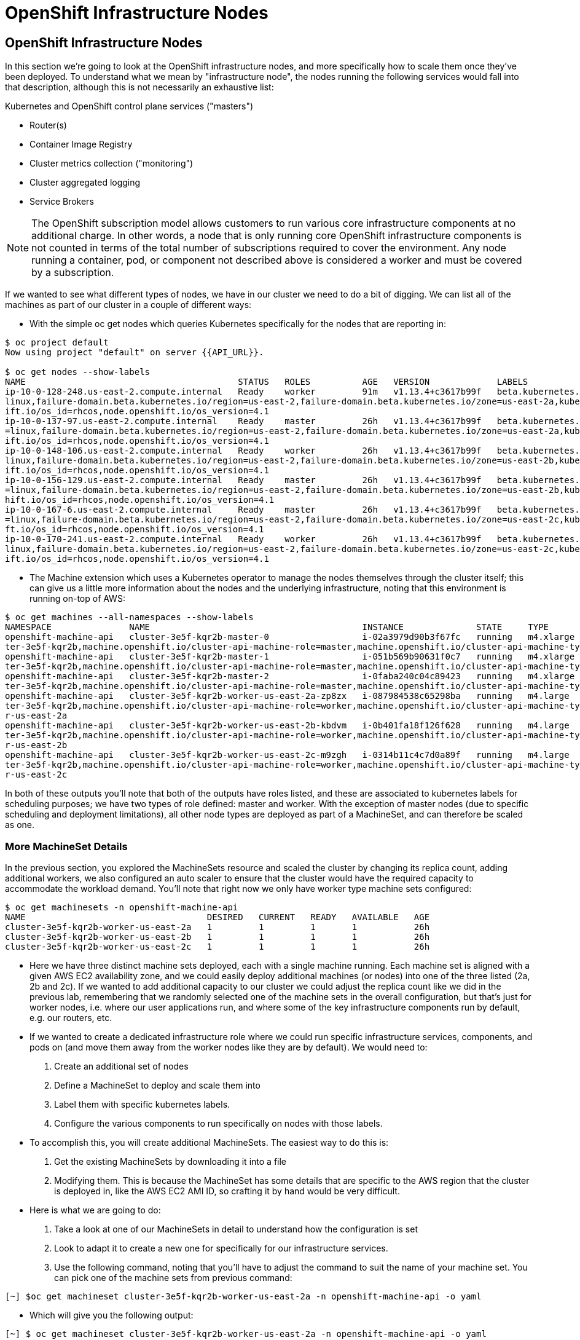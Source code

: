 [[openshift-infrastructure-nodes]]
= OpenShift Infrastructure Nodes

== OpenShift Infrastructure Nodes

In this section we're going to look at the OpenShift infrastructure nodes, and more specifically how to scale them once they've been deployed. To understand what we mean by "infrastructure node", the nodes running the following services would fall into that description, although this is not necessarily an exhaustive list:

Kubernetes and OpenShift control plane services ("masters")

- Router(s)
- Container Image Registry
- Cluster metrics collection ("monitoring")
- Cluster aggregated logging
- Service Brokers

NOTE: The OpenShift subscription model allows customers to run various core infrastructure components at no additional charge. In other words, a node that is only running core OpenShift infrastructure components is not counted in terms of the total number of subscriptions required to cover the environment. Any node running a container, pod, or component not described above is considered a worker and must be covered by a subscription.

If we wanted to see what different types of nodes, we have in our cluster we need to do a bit of digging.
We can list all of the machines as part of our cluster in a couple of different ways:

- With the simple oc get nodes which queries Kubernetes specifically for the nodes that are reporting in:

```
$ oc project default
Now using project "default" on server {{API_URL}}.

$ oc get nodes --show-labels
NAME                                         STATUS   ROLES          AGE   VERSION             LABELS
ip-10-0-128-248.us-east-2.compute.internal   Ready    worker         91m   v1.13.4+c3617b99f   beta.kubernetes.io/arch=amd64,beta.kubernetes.io/instance-type=m4.large,beta.kubernetes.io/os=
linux,failure-domain.beta.kubernetes.io/region=us-east-2,failure-domain.beta.kubernetes.io/zone=us-east-2a,kubernetes.io/hostname=ip-10-0-128-248,node-role.kubernetes.io/worker=,node.opensh
ift.io/os_id=rhcos,node.openshift.io/os_version=4.1
ip-10-0-137-97.us-east-2.compute.internal    Ready    master         26h   v1.13.4+c3617b99f   beta.kubernetes.io/arch=amd64,beta.kubernetes.io/instance-type=m4.xlarge,beta.kubernetes.io/os
=linux,failure-domain.beta.kubernetes.io/region=us-east-2,failure-domain.beta.kubernetes.io/zone=us-east-2a,kubernetes.io/hostname=ip-10-0-137-97,node-role.kubernetes.io/master=,node.opensh
ift.io/os_id=rhcos,node.openshift.io/os_version=4.1
ip-10-0-148-106.us-east-2.compute.internal   Ready    worker         26h   v1.13.4+c3617b99f   beta.kubernetes.io/arch=amd64,beta.kubernetes.io/instance-type=m4.large,beta.kubernetes.io/os=
linux,failure-domain.beta.kubernetes.io/region=us-east-2,failure-domain.beta.kubernetes.io/zone=us-east-2b,kubernetes.io/hostname=ip-10-0-148-106,node-role.kubernetes.io/worker=,node.opensh
ift.io/os_id=rhcos,node.openshift.io/os_version=4.1
ip-10-0-156-129.us-east-2.compute.internal   Ready    master         26h   v1.13.4+c3617b99f   beta.kubernetes.io/arch=amd64,beta.kubernetes.io/instance-type=m4.xlarge,beta.kubernetes.io/os
=linux,failure-domain.beta.kubernetes.io/region=us-east-2,failure-domain.beta.kubernetes.io/zone=us-east-2b,kubernetes.io/hostname=ip-10-0-156-129,node-role.kubernetes.io/master=,node.opens
hift.io/os_id=rhcos,node.openshift.io/os_version=4.1
ip-10-0-167-6.us-east-2.compute.internal     Ready    master         26h   v1.13.4+c3617b99f   beta.kubernetes.io/arch=amd64,beta.kubernetes.io/instance-type=m4.xlarge,beta.kubernetes.io/os
=linux,failure-domain.beta.kubernetes.io/region=us-east-2,failure-domain.beta.kubernetes.io/zone=us-east-2c,kubernetes.io/hostname=ip-10-0-167-6,node-role.kubernetes.io/master=,node.openshi
ft.io/os_id=rhcos,node.openshift.io/os_version=4.1
ip-10-0-170-241.us-east-2.compute.internal   Ready    worker         26h   v1.13.4+c3617b99f   beta.kubernetes.io/arch=amd64,beta.kubernetes.io/instance-type=m4.large,beta.kubernetes.io/os=
linux,failure-domain.beta.kubernetes.io/region=us-east-2,failure-domain.beta.kubernetes.io/zone=us-east-2c,kubernetes.io/hostname=ip-10-0-170-241,node-role.kubernetes.io/worker=,node.opensh
ift.io/os_id=rhcos,node.openshift.io/os_version=4.1
```

- The Machine extension which uses a Kubernetes operator to manage the nodes themselves through the cluster itself;
this can give us a little more information about the nodes and the underlying infrastructure, noting that this environment is running on-top of AWS:

```
$ oc get machines --all-namespaces --show-labels
NAMESPACE               NAME                                         INSTANCE              STATE     TYPE        REGION      ZONE         AGE   LABELS
openshift-machine-api   cluster-3e5f-kqr2b-master-0                  i-02a3979d90b3f67fc   running   m4.xlarge   us-east-2   us-east-2a   26h   machine.openshift.io/cluster-api-cluster=clus
ter-3e5f-kqr2b,machine.openshift.io/cluster-api-machine-role=master,machine.openshift.io/cluster-api-machine-type=master
openshift-machine-api   cluster-3e5f-kqr2b-master-1                  i-051b569b90631f0c7   running   m4.xlarge   us-east-2   us-east-2b   26h   machine.openshift.io/cluster-api-cluster=clus
ter-3e5f-kqr2b,machine.openshift.io/cluster-api-machine-role=master,machine.openshift.io/cluster-api-machine-type=master
openshift-machine-api   cluster-3e5f-kqr2b-master-2                  i-0faba240c04c89423   running   m4.xlarge   us-east-2   us-east-2c   26h   machine.openshift.io/cluster-api-cluster=clus
ter-3e5f-kqr2b,machine.openshift.io/cluster-api-machine-role=master,machine.openshift.io/cluster-api-machine-type=master
openshift-machine-api   cluster-3e5f-kqr2b-worker-us-east-2a-zp8zx   i-087984538c65298ba   running   m4.large    us-east-2   us-east-2a   96m   machine.openshift.io/cluster-api-cluster=clus
ter-3e5f-kqr2b,machine.openshift.io/cluster-api-machine-role=worker,machine.openshift.io/cluster-api-machine-type=worker,machine.openshift.io/cluster-api-machineset=cluster-3e5f-kqr2b-worke
r-us-east-2a
openshift-machine-api   cluster-3e5f-kqr2b-worker-us-east-2b-kbdvm   i-0b401fa18f126f628   running   m4.large    us-east-2   us-east-2b   26h   machine.openshift.io/cluster-api-cluster=clus
ter-3e5f-kqr2b,machine.openshift.io/cluster-api-machine-role=worker,machine.openshift.io/cluster-api-machine-type=worker,machine.openshift.io/cluster-api-machineset=cluster-3e5f-kqr2b-worke
r-us-east-2b
openshift-machine-api   cluster-3e5f-kqr2b-worker-us-east-2c-m9zgh   i-0314b11c4c7d0a89f   running   m4.large    us-east-2   us-east-2c   26h   machine.openshift.io/cluster-api-cluster=clus
ter-3e5f-kqr2b,machine.openshift.io/cluster-api-machine-role=worker,machine.openshift.io/cluster-api-machine-type=worker,machine.openshift.io/cluster-api-machineset=cluster-3e5f-kqr2b-worke
r-us-east-2c
```

In both of these outputs you'll note that both of the outputs have roles listed, and these are associated to kubernetes labels for scheduling purposes; we have two types of role defined: master and worker.
With the exception of master nodes (due to specific scheduling and deployment limitations), all other node types are deployed as part of a MachineSet, and can therefore be scaled as one.

=== More MachineSet Details

In the previous section, you explored the MachineSets resource and scaled the cluster by changing its replica count, adding additional workers, we also configured an auto scaler to ensure that the cluster would have the required capacity to accommodate the workload demand. You'll note that right now we only have worker type machine sets configured:

```
$ oc get machinesets -n openshift-machine-api
NAME                                   DESIRED   CURRENT   READY   AVAILABLE   AGE
cluster-3e5f-kqr2b-worker-us-east-2a   1         1         1       1           26h
cluster-3e5f-kqr2b-worker-us-east-2b   1         1         1       1           26h
cluster-3e5f-kqr2b-worker-us-east-2c   1         1         1       1           26h
```

- Here we have three distinct machine sets deployed, each with a single machine running. Each machine set is aligned with a given AWS EC2 availability zone, and we could easily deploy additional machines (or nodes) into one of the three listed (2a, 2b and 2c). If we wanted to add additional capacity to our cluster we could adjust the replica count like we did in the previous lab, remembering that we randomly selected one of the machine sets in the overall configuration, but that's just for worker nodes, i.e. where our user applications run, and where some of the key infrastructure components run by default, e.g. our routers, etc.

- If we wanted to create a dedicated infrastructure role where we could run specific infrastructure services, components, and pods on (and move them away from the worker nodes like they are by default). We would need to:
  1. Create an additional set of nodes
  2. Define a MachineSet to deploy and scale them into
  3. Label them with specific kubernetes labels.
  4. Configure the various components to run specifically on nodes with those labels.

- To accomplish this, you will create additional MachineSets. The easiest way to do this is:
  1. Get the existing MachineSets by downloading it into a file
  2. Modifying them. This is because the MachineSet has some details that are specific to the AWS region that the cluster is deployed in, like the AWS EC2 AMI ID, so crafting it by hand would be very difficult.

- Here is what we are going to do:
  1. Take a look at one of our MachineSets in detail to understand how the configuration is set
  2. Look to adapt it to create a new one for specifically for our infrastructure services.
  3. Use the following command, noting that you'll have to adjust the command to suit the name of your machine set. You can pick one of the machine sets from previous command:

```
[~] $oc get machineset cluster-3e5f-kqr2b-worker-us-east-2a -n openshift-machine-api -o yaml
```

- Which will give you the following output:

```
[~] $ oc get machineset cluster-3e5f-kqr2b-worker-us-east-2a -n openshift-machine-api -o yaml

apiVersion: machine.openshift.io/v1beta1
kind: MachineSet
metadata:
  annotations:
    autoscaling.openshift.io/machineautoscaler: openshift-machine-api/autoscale-us-east-2a-ts7rr
    machine.openshift.io/cluster-api-autoscaler-node-group-max-size: "4"
    machine.openshift.io/cluster-api-autoscaler-node-group-min-size: "1"
  creationTimestamp: "2019-05-13T20:34:26Z"
  generation: 9
  labels:
    machine.openshift.io/cluster-api-cluster: cluster-3e5f-kqr2b
  name: cluster-3e5f-kqr2b-worker-us-east-2a
  namespace: openshift-machine-api
  resourceVersion: "446823"
  selfLink: /apis/machine.openshift.io/v1beta1/namespaces/openshift-machine-api/machinesets/cluster-3e5f-kqr2b-worker-us-east-2a
  uid: 80644a16-75be-11e9-bb7c-02f7ee4a116e
spec:
  replicas: 1
  selector:
    matchLabels:
      machine.openshift.io/cluster-api-cluster: cluster-3e5f-kqr2b
      machine.openshift.io/cluster-api-machine-role: worker
      machine.openshift.io/cluster-api-machine-type: worker
      machine.openshift.io/cluster-api-machineset: cluster-3e5f-kqr2b-worker-us-east-2a
  template:
    metadata:
```

There are a few very important sections in the output, we'll discuss them in depth below...

==== Metadata

The metadata on the MachineSet itself includes information like the name of the MachineSet and various labels:

```
metadata:
  annotations:
    autoscaling.openshift.io/machineautoscaler: openshift-machine-api/autoscale-us-east-2a-ts7rr
    machine.openshift.io/cluster-api-autoscaler-node-group-max-size: "4"
    machine.openshift.io/cluster-api-autoscaler-node-group-min-size: "1"
  creationTimestamp: "2019-05-13T20:34:26Z"
  generation: 9
  labels:
    machine.openshift.io/cluster-api-cluster: cluster-3e5f-kqr2b
  name: cluster-3e5f-kqr2b-worker-us-east-2a
  namespace: openshift-machine-api
  resourceVersion: "446823"
  selfLink: /apis/machine.openshift.io/v1beta1/namespaces/openshift-machine-api/machinesets/cluster-3e5f-kqr2b-worker-us-east-2a
  uid: 80644a16-75be-11e9-bb7c-02f7ee4a116e
```

NOTE: You might see some annotations on your MachineSet if you use the MachineSet that you defined a MachineAutoScaler on in the previous lab section.

==== Selector

```
spec:
  replicas: 1
  selector:
    matchLabels:
      machine.openshift.io/cluster-api-cluster: cluster-3e5f-kqr2b
      machine.openshift.io/cluster-api-machine-role: worker
      machine.openshift.io/cluster-api-machine-type: worker
      machine.openshift.io/cluster-api-machineset: cluster-3e5f-kqr2b-worker-us-east-2a
```

In this case, the cluster name is 3e5f-kqr2b and there is an additional label for the whole set.

==== Template Metadata

The template section is the part of the MachineSet that specifically templates out the Machine. The template itself can have metadata associated, and we need to make sure that things match here when we make changes:

```
template:
    metadata:
      creationTimestamp: null
      labels:
        machine.openshift.io/cluster-api-cluster: cluster-3e5f-kqr2b
        machine.openshift.io/cluster-api-machine-role: worker
        machine.openshift.io/cluster-api-machine-type: worker
        machine.openshift.io/cluster-api-machineset: cluster-3e5f-kqr2b-worker-us-east-2a
```

==== Template Spec

The template needs to specify how the Machine/node should be created, i.e. "use this configuration for all machines in this set"; this configuration will be used when provisioning new systems when scaling is required. You will notice that the spec and, more specifically, the providerSpec contains all of the important AWS data to help get the Machine created correctly and bootstrapped.

In our case, we want to ensure that the resulting node inherits one or more specific labels. As you've seen in the examples above, labels go in metadata sections:

```
spec:
      metadata:
        creationTimestamp: null
      providerSpec:
        value:
          ami:
            id: ami-02200f690a88f0819
          apiVersion: awsproviderconfig.openshift.io/v1beta1
          blockDevices:
          - ebs:
              iops: 0
              volumeSize: 120
              volumeType: gp2
          credentialsSecret:
            name: aws-cloud-credentials
          deviceIndex: 0
          iamInstanceProfile:
            id: cluster-3e5f-kqr2b-worker-profile
          instanceType: m4.large
          kind: AWSMachineProviderConfig
          metadata:
            creationTimestamp: null
          placement:
            availabilityZone: us-east-2a
            region: us-east-2
          publicIp: null
          securityGroups:
          - filters:
            - name: tag:Name
              values:
              - cluster-3e5f-kqr2b-worker-sg
          subnet:
            filters:
            - name: tag:Name
              values:
              - cluster-3e5f-kqr2b-private-us-east-2a
          tags:
          - name: kubernetes.io/cluster/cluster-3e5f-kqr2b
            value: owned
          userDataSecret:
            name: worker-user-data
```

By default the MachineSets that the installer creates do not apply any additional labels to the node.

NOTE: As you can probably see, there's plenty of AWS-specific provider configuration here, in future versions of OpenShift, there will be similar respective parameters for other infrastructure providers that can be used.

==== Defining a Custom MachineSet

In this section we're going to be defining a custom MachineSet for infrastructure services. Now that you've inspected an existing MachineSet it's time to go over the rules for creating one, at least for a simple change like we're making:

- Don't change anything in the providerSpec
- Don't change any instances of sigs.k8s.io/cluster-api-cluster: <clusterid>
- Give your MachineSet a unique name
- Make sure any instances of sigs.k8s.io/cluster-api-machineset match the name
- Add labels you want on the nodes to .spec.template.spec.metadata.labels
- Even though you're changing MachineSet name references, be sure not to change the subnet.

This sounds complicated, so let's go through an example. Go ahead and dump one of your existing MachineSets to a file, remembering to adjust this command to match one of yours:

```
$ oc get machineset cluster-3e5f-kqr2b-worker-us-east-2a -o yaml -n openshift-machine-api > infra-machineset.yaml
```

Now open it with a text editor of your choice:

```
$ vi infra-machineset.yaml
```

Let's now take some steps to adapt this MachineSet to suit our required new infrastructure node type...

==== Clean it

Since we asked OpenShift to tell us about an existing MachineSet, there's a lot of extra data that we can immediately remove from the file. Remove the following:

- Within the .metadata top level, remove:

    * generation
    * resourceVersion
    * selfLink
    * uid

- The entire .status block.

- All instances of creationTimestamp.

==== Name It

Go ahead and change the top-level .metadata.name to something indicative of the purpose of this set, for example:

```
name: infrastructure-ap-east-2a
(or anything you name it)
```

By looking at this MachineSet, we can tell that it houses infrastructure-focused Machines (nodes) in ap-east-2 region in the availability zone. Ultimately, you can call this anything you like, but we should change this to something that makes sense for your cluster.

==== Match It
Change any instance of sigs.k8s.io/cluster-api-machineset to match your new name of infrastructure-ap-east-2a (or whatever you're using). This appears in both .spec.selector.matchLabels as well as .spec.template.metadata.labels.

===== Add Your Node Label
Add a labels section to .spec.template.spec.metadata with the label node-role.kubernetes.io/infra: "". Why this particular label? Because oc get node looks at the node-role.kubernetes.io/xxx label and shows that in the output. This will make it easy to identify which workers are also infrastructure nodes (the quotes are because of the boolean).

Your resulting section should look somewhat like the following, albeit with slightly different names as per your unique cluster name:

```
spec:
  replicas: 1
  selector:
    matchLabels:
      machine.openshift.io/cluster-api-cluster: cluster-3e5f-kqr2b
      machine.openshift.io/cluster-api-machine-role: worker
      machine.openshift.io/cluster-api-machine-type: worker
      machine.openshift.io/cluster-api-machineset: cluster-3e5f-kqr2b-worker-us-east-2a
  template:
    metadata:
      labels:
        machine.openshift.io/cluster-api-cluster: cluster-3e5f-kqr2b
        machine.openshift.io/cluster-api-machine-role: worker
        machine.openshift.io/cluster-api-machine-type: worker
        machine.openshift.io/cluster-api-machineset: cluster-3e5f-kqr2b-worker-us-east-2a
    spec:
      metadata:
        labels:
          node-role.kubernetes.io/infra: ""
```

==== Set the replica count

For now, make the replica count 1, which it should be already, unless you didn't change it from a previous lab instruction:

```
spec:
  replicas: 1
```

==== Change the Instance Type

If you want a different EC2 instance type, you can change that. It is one of the few things in the providerSpec block you can realistically change. You can also change volumes if you want a different storage size or need additional volumes on your instances.

Save your file and exit.

==== Double Check

Your cluster will have a different ID and you are likely operating in a different version, however, your file should more or less look like the following:

Here is an example of a working infra-machineset.yaml:

```
[~] $ cat infra-machineset.yaml

apiVersion: machine.openshift.io/v1beta1
kind: MachineSet
metadata:
  labels:
    machine.openshift.io/cluster-api-cluster: cluster-4c7b-lkw4d
  name: infra-us-east-2a
  namespace: openshift-machine-api
spec:
  replicas: 1
  selector:
    matchLabels:
      machine.openshift.io/cluster-api-cluster: cluster-4c7b-lkw4d
      machine.openshift.io/cluster-api-machine-role: worker
      machine.openshift.io/cluster-api-machine-type: worker
      machine.openshift.io/cluster-api-machineset: infra-us-east-2a
  template:
    metadata:
      labels:
        machine.openshift.io/cluster-api-cluster: cluster-4c7b-lkw4d
        machine.openshift.io/cluster-api-machine-role: worker
        machine.openshift.io/cluster-api-machine-type: worker
        machine.openshift.io/cluster-api-machineset: infra-us-east-2a
    spec:
      metadata:
        labels:
          node-role.kubernetes.io/infra: ""
      providerSpec:
        value:
          ami:
            id: ami-02200f690a88f0819
          apiVersion: awsproviderconfig.openshift.io/v1beta1
          blockDevices:
          - ebs:
              iops: 0
              volumeSize: 120
              volumeType: gp2
          credentialsSecret:
            name: aws-cloud-credentials
          deviceIndex: 0
          iamInstanceProfile:
            id: cluster-4c7b-lkw4d-worker-profile
          instanceType: m4.large
          kind: AWSMachineProviderConfig
          metadata:
            creationTimestamp: null
          placement:
            availabilityZone: us-east-2a
            region: us-east-2
          publicIp: null
          securityGroups:
          - filters:
            - name: tag:Name
              values:
              - cluster-4c7b-lkw4d-worker-sg
          subnet:
            filters:
            - name: tag:Name
              values:
              - cluster-4c7b-lkw4d-private-us-east-2a
          tags:
          - name: kubernetes.io/cluster/cluster-4c7b-lkw4d
            value: owned
          userDataSecret:
            name: worker-user-data
      versions:
        kubelet: ""
```

=== Create Your Machineset

- Now you can create your MachineSet from the definition that we created:

```
$ oc create -f infra-machineset.yaml -n openshift-machine-api
```
- Then go ahead and check to see if this new MachineSet is listed:

```
[~] $ oc get machineset -n openshift-machine-api
NAME                                   DESIRED   CURRENT   READY   AVAILABLE   AGE
cluster-3e5f-kqr2b-worker-us-east-2a   1         1         1       1           32h
cluster-3e5f-kqr2b-worker-us-east-2b   1         1         1       1           32h
cluster-3e5f-kqr2b-worker-us-east-2c   1         1         1       1           32h
infrastructure-ap-east-2a              1         1                             46s
```

- We don't yet have any ready or available machines in the set because the instance is still coming up and bootstrapping. We can check every minute or to see see whether the machine has been created or not, noting that in the output below the new node is now running:

```
$ oc get machine -n openshift-machine-api
NAME                                         INSTANCE              STATE     TYPE        REGION      ZONE         AGE
cluster-3e5f-kqr2b-master-0                  i-02a3979d90b3f67fc   running   m4.xlarge   us-east-2   us-east-2a   32h
cluster-3e5f-kqr2b-master-1                  i-051b569b90631f0c7   running   m4.xlarge   us-east-2   us-east-2b   32h
cluster-3e5f-kqr2b-master-2                  i-0faba240c04c89423   running   m4.xlarge   us-east-2   us-east-2c   32h
cluster-3e5f-kqr2b-worker-us-east-2a-zp8zx   i-087984538c65298ba   running   m4.large    us-east-2   us-east-2a   7h46m
cluster-3e5f-kqr2b-worker-us-east-2b-kbdvm   i-0b401fa18f126f628   running   m4.large    us-east-2   us-east-2b   32h
cluster-3e5f-kqr2b-worker-us-east-2c-m9zgh   i-0314b11c4c7d0a89f   running   m4.large    us-east-2   us-east-2c   32h
infrastructure-ap-east-2a-2swqt              i-0c68084ced1b9427b   running   m4.large    us-east-2   us-east-2a   20h
```

- Now we can use oc get nodes to see when the actual node is joined and ready. If you're having trouble figuring out which node is the new one, take a look at the AGE column. It will be the youngest! Again, this node may show up as a Machine in the previous API call, but may not have joined the cluster yet, so give it some time to bootstrap properly.

```
$ oc get nodes
NAME                                         STATUS   ROLES          AGE     VERSION
ip-10-0-128-248.us-east-2.compute.internal   Ready    worker         7h46m   v1.13.4+c3617b99f
ip-10-0-137-106.us-east-2.compute.internal   Ready    infra,worker   20h     v1.13.4+c3617b99f
ip-10-0-137-97.us-east-2.compute.internal    Ready    master         32h     v1.13.4+c3617b99f
ip-10-0-148-106.us-east-2.compute.internal   Ready    worker         32h     v1.13.4+c3617b99f
ip-10-0-156-129.us-east-2.compute.internal   Ready    master         32h     v1.13.4+c3617b99f
ip-10-0-167-6.us-east-2.compute.internal     Ready    master         32h     v1.13.4+c3617b99f
ip-10-0-170-241.us-east-2.compute.internal   Ready    worker         32h     v1.13.4+c3617b99f
```

==== Check the Labels

- In our case, the youngest node was named ip-10-0-137-106.us-east-2.compute.internal, so we can ask what its labels are:

```
$ oc get node ip-10-0-137-106.us-east-2.compute.internal --show-labels
NAME                                         STATUS   ROLES          AGE   VERSION             LABELS
ip-10-0-137-106.us-east-2.compute.internal   Ready    infra,worker   20h   v1.13.4+c3617b99f   beta.kubernetes.io/arch=amd64,beta.kubernetes.io/instance-type=m4.large,
beta.kubernetes.io/os=linux,failure-domain.beta.kubernetes.io/region=us-east-2,failure-domain.beta.kubernetes.io/zone=us-east-2a,kubernetes.io/hostname=ip-10-0-137-106
,node-role.kubernetes.io/infra=,node-role.kubernetes.io/worker=,node.openshift.io/os_id=rhcos,node.openshift.io/os_version=4.1
```

- It's hard to see, but our node-role.kubernetes.io/infra label is the LABELS column. You will also see infra,worker in the output of oc get node in the ROLES column. Success!

==== Add More Machinesets (or scale, or both)

- In a realistic production deployment, you would want at least 3 MachineSets to hold infrastructure components. Both the logging aggregation solution and the service mesh will deploy ElasticSearch, and ElasticSearch really needs 3 instances spread across 3 discrete nodes. Why 3 MachineSets? Well, in theory, having a MachineSet in different AZs ensures that you don't go completely dark if AWS loses an AZ.
For the purposes of this exercise, though, we'll just scale up our single set:

```
$ oc edit machineset infrastructure-ap-east-2a -n openshift-machine-api
(Opens in vi)
```

NOTE: If you're uncomfortable with vi(m) you can use your favorite editor by specifying EDITOR=<your choice> before the oc command.

- Change the .spec.replicas from 1 to 3, and then save/exit the editor.

- Execute the following commands:
  1. `oc project openshift-machine-api`
  2. `oc get machineset` to see the change in the desired number of instances
  3. `oc get machine`
  4. `oc get node`

=== Moving Infrastructure Components

Now that we have provisioned some infrastructure specific nodes, it's time to move various infrastructure components onto them, i.e. move them away from the worker nodes, and onto the fresh systems. Let's go through some of them individually to see how they can be moved, and how to monitor the progress.

==== Router

- The OpenShift router is deployed, maintained, and scaled by an Operator called openshift-ingress-operator. Its Pod lives in the openshift-ingress-operator project:

```
$ oc get pod -n openshift-ingress-operator
NAME                               READY   STATUS    RESTARTS   AGE
ingress-operator-5895456c5-vwnc6   1/1     Running   0          32h
```

- The actual default router instance lives in the openshift-ingress project:

```
$ oc get pod -n openshift-ingress -o wide
NAME                              READY   STATUS    RESTARTS   AGE   IP           NODE                                         NOMINATED NODE   READINESS GATES
router-default-7db478d879-bzwws   1/1     Running   0          20h   10.131.4.4   ip-10-0-128-248.us-east-2.compute.internal   <none>           <none>
router-default-7db478d879-nwftw   1/1     Running   0          20h   10.130.4.4   ip-10-0-170-241.us-east-2.compute.internal   <none>           <none>
```

- The cluster deploys two routers for availability and fault tolerance, and you can see that the pods are deployed across two nodes. Right now, these will be deployed on nodes with the worker label, and not on the infrastructure nodes that were recently deployed, as the default configuration of the router operator is to pick nodes with the role of worker.

Pick one of the nodes (from NODE) where a router pod is running and see the ROLES column:

```
$ oc get node ip-10-0-170-241.us-east-2.compute.internal
NAME                                         STATUS   ROLES    AGE   VERSION
ip-10-0-170-241.us-east-2.compute.internal   Ready    worker   32h   v1.13.4+c3617b99f
```

- now that we have created dedicated infrastructure nodes, we want to tell the operator to put the router instances on nodes with the new role of infra.

- The OpenShift router operator creates a custom resource definition (CRD) called ingresscontroller. The ingresscontroller objects are observed by the router operator and tell the operator how to create and configure routers. Let's take a look:

```
$ oc get ingresscontroller default -n openshift-ingress-operator -o yaml

apiVersion: operator.openshift.io/v1
kind: IngressController
metadata:
  creationTimestamp: "2019-05-13T20:39:27Z"
  finalizers:
  - ingresscontroller.operator.openshift.io/finalizer-ingresscontroller
  generation: 2
  name: default
  namespace: openshift-ingress-operator
  resourceVersion: "199439"
  selfLink: /apis/operator.openshift.io/v1/namespaces/openshift-ingress-operator/ingresscontrollers/default
  uid: 33c90a62-75bf-11e9-a65b-02affe1c7e26
spec:
  nodePlacement:
    nodeSelector:
      matchLabels:
        node-role.kubernetes.io/worker: ""
status:
  availableReplicas: 2
  conditions:
  - lastTransitionTime: "2019-05-13T20:41:27Z"
    status: "True"
    type: Available
  domain: apps.cluster-3e5f.sandbox580.opentlc.com
  endpointPublishingStrategy:
    type: LoadBalancerService
  selector: ingresscontroller.operator.openshift.io/deployment-ingresscontroller=default
```

- As you can see, the nodeSelector is configured for the worker role. Go ahead and use oc edit to change node-role.kubernetes.io/worker to be node-role.kubernetes.io/infra:

```
$ oc edit ingresscontroller default -n openshift-ingress-operator -o yaml
(Opens in vi)
```

- The relevant section should look like the following:


```
spec:
  nodePlacement:
    nodeSelector:
      matchLabels:
        node-role.kubernetes.io/infra: ""
```

- After saving and exiting the editor, if you're quick enough, you might catch the router pod being moved to its new home. Run the following command and you may see something like:

```
$ oc get pod -n openshift-ingress -o wide
NAME                              READY     STATUS        RESTARTS   AGE       IP           NODE                                              NOMINATED NODE
router-default-5fc6c9ffbb-9x9l8   1/1       Running       0          15h       10.131.4.4   ip-10-0-139-255.us-east-2.compute.internal        <none>
router-default-5fc6c9ffbb-p5x6d   0/1       Terminating   0          15h       10.131.4.4   ip-10-0-128-248.us-east-2.compute.internal        <none>
```

- In the above output, the Terminating pod was running on one of the worker nodes. The Running pod is now on one of our nodes

NOTE: The actual moving of the pod is currently not working (you can track the progress here), so as a temporary workaround we can force the router pods to be rebuilt on other nodes by running:

```
$ for i in $(oc get pod -n openshift-ingress | awk 'NR>1{print $1;}'); do oc delete pod $i -n openshift-ingress; done
pod "router-default-5fc6c9ffbb-9x9l8" deleted
pod "router-default-5fc6c9ffbb-p5x6d" deleted
```

WARNING: If you're using the browser-based terminal, your session will hang when the router pods get removed, as we're reliant on the routers to serve your console. The session may restore itself after a minute or two, or you can try reloading the page.

- If we wait a minute or so, we should see that the pods are rebuilt:

```
$ oc get pod -n openshift-ingress -o wide
NAME                              READY   STATUS    RESTARTS   AGE   IP           NODE                                         NOMINATED NODE   READINESS GATES
router-default-7db478d879-bzwws   1/1     Running   0          22h   10.131.4.4   ip-10-0-139-255.us-east-2.compute.internal   <none>           <none>
router-default-7db478d879-nwftw   1/1     Running   0          22h   10.130.4.4   ip-10-0-137-106.us-east-2.compute.internal   <none>           <none>
```

- If we check one of the nodes for the ROLE that it's labeled with:

```
$ oc get node ip-10-0-139-255.us-east-2.compute.internal
NAME                                         STATUS   ROLES          AGE   VERSION
ip-10-0-139-255.us-east-2.compute.internal   Ready    infra,worker   22h   v1.13.4+c3617b99f
```

Success! Our pods have been automatically redeployed onto the infrastructure nodes.

==== Container Image Registry

The registry uses a similar CRD (Custom Resource Definition) mechanism to configure how the operator deploys the actual registry pods. That CRD is configs.imageregistry.operator.openshift.io. You will need to edit the cluster CR object in order to add the nodeSelector.

- First, take a look at it:

```
[~] $ oc get configs.imageregistry.operator.openshift.io/cluster -o yaml

apiVersion: imageregistry.operator.openshift.io/v1
kind: Config
metadata:
  creationTimestamp: "2019-05-13T20:39:22Z"
  finalizers:
  - imageregistry.operator.openshift.io/finalizer
  generation: 3
  name: cluster
  resourceVersion: "200927"
  selfLink: /apis/imageregistry.operator.openshift.io/v1/configs/cluster
  uid: 3077588d-75bf-11e9-8ad1-0af01fb55bd2
spec:
  defaultRoute: false
  httpSecret: 66b879954287368617ed5165caff19ebd07d2dabe4edb84509875623b9ff07914de72f832d4e80bb993d18220e935a65ce3b30e29eaf170f645b2d2e4a65a2c0
  logging: 2
  managementState: Managed
  proxy:
    http: ""
    https: ""
    noProxy: ""
  readOnly: false
  replicas: 1
  requests:
    read:
      maxInQueue: 0
      maxRunning: 0
      maxWaitInQueue: 0s
    write:
      maxInQueue: 0
      maxRunning: 0
      maxWaitInQueue: 0s
(...)
```

- Next, let's modify the custom resource by live-patching the configuration. For this we can use oc edit, and you'll need to modify the .spec section:

```
[~] $ oc edit configs.imageregistry.operator.openshift.io/cluster
```

- The .spec section will need to look like the following:

```
  nodeSelector:
    node-role.kubernetes.io/infra: ""
```

- Once you're done, save and exit the editor, and it should confirm the change:

```
config.imageregistry.operator.openshift.io/cluster edited
```

NOTE: The nodeSelector stanza may be added anywhere inside the .spec block.

- When you save and exit you should see the registry pod being moved to the infra node. The registry is in the openshift-image-registry project. If you execute the following quickly enough, you may see the old registry pods terminating and the new ones starting.:

```
[~] $ oc get pod -n openshift-image-registry
NAME                                               READY   STATUS        RESTARTS   AGE
cluster-image-registry-operator-5644775d7c-w78kh   1/1     Running       0          34h
image-registry-5878c9d896-nmkc6                    1/1     Terminating   0          22h
node-ca-2ljck                                      1/1     Running       0          22h
node-ca-9npbz                                      1/1     Running       0          34h
node-ca-mk9lj                                      1/1     Running       0          34h
node-ca-pspwx                                      1/1     Running       0          34h
node-ca-qlxqx                                      1/1     Running       0          9h
node-ca-qvslw                                      1/1     Running       0          34h
node-ca-wxb55                                      1/1     Running       0          34h
node-ca-xn9vg                                      1/1     Running       0          22h
```

NOTE: At this time the image registry is not using a separate project for its operator. Both the operator and the operand are housed in the openshift-image-registry project.

- Since the registry is being backed by an S3 bucket, it doesn't matter what node the new registry pod instance lands on. It's talking to an object store via an API, so any existing images stored there will remain accessible.

- Also note that the default replica count is 1. In a real-world environment you might wish to scale that up for better availability, network throughput, or other reasons.

- If you look at the node on which the registry landed (noting that you'll likely have to refresh your list of pods by using the previous commands to get its new name):

```
[~] $ oc get pod image-registry-5878c9d896-nmkc6 -n openshift-image-registry -o wide
NAME                              READY   STATUS    RESTARTS   AGE   IP           NODE                                         NOMINATED NODE   READINESS GATES
image-registry-5878c9d896-nmkc6   1/1     Running   0          22h   10.131.4.5   ip-10-0-139-255.us-east-2.compute.internal   <none>           <none>
```

...you'll note that it is now running on an infra worker:

```
[~] $ oc get node ip-10-0-139-255.us-east-2.compute.internal
NAME                                         STATUS   ROLES          AGE   VERSION
ip-10-0-139-255.us-east-2.compute.internal   Ready    infra,worker   22h   v1.13.4+c3617b99f
```

Lastly, notice that the CRD for the image registry's configuration is not namespaced -- it is cluster scoped. There is only one internal/integrated registry per OpenShift cluster that serves all projects.

==== Monitoring

The Cluster Monitoring operator is responsible for deploying and managing the state of the Prometheus+Grafana+AlertManager cluster monitoring stack. It is installed by default during the initial cluster installation. Its operator uses a ConfigMap in the openshift-monitoring project to set various tunables and settings for the behavior of the monitoring stack.

- There is no ConfigMap created as part of the installation. Without one, the operator will assume default settings, as we can see, this is not defined:

```
[~] $ oc get configmap cluster-monitoring-config -n openshift-monitoring
NAME                        DATA   AGE
cluster-monitoring-config   1      22h
```

- Even with the default settings, The operator will create several ConfigMap objects for the various monitoring stack components, and you can see them, too:

```
[~] $ oc get configmap -n openshift-monitoring
NAME                                                  DATA   AGE
adapter-config                                        1      34h
cluster-monitoring-config                             1      22h
grafana-dashboard-etcd                                1      34h
grafana-dashboard-k8s-cluster-rsrc-use                1      34h
grafana-dashboard-k8s-node-rsrc-use                   1      34h
grafana-dashboard-k8s-resources-cluster               1      34h
grafana-dashboard-k8s-resources-namespace             1      34h
grafana-dashboard-k8s-resources-pod                   1      34h
grafana-dashboard-k8s-resources-workload              1      34h
grafana-dashboard-k8s-resources-workloads-namespace   1      34h
grafana-dashboards                                    1      34h
kubelet-serving-ca-bundle                             1      34h
prometheus-adapter-prometheus-config                  1      34h
prometheus-k8s-rulefiles-0                            1      34h
serving-certs-ca-bundle                               1      34h
sharing-config                                        3      34h
telemeter-client-serving-certs-ca-bundle              1      34h
```

- Take a look at the following file, it contains the definition for a ConfigMap that will cause the monitoring solution to be redeployed onto infrastructure nodes:

https://github.com/openshift/training/blob/master/assets/cluster-monitoring-configmap.yaml

- Let's use this as our new configuration; you can create the new monitoring config with the following command:

```
[~] $ oc create -f https://raw.githubusercontent.com/openshift/training/master/assets/cluster-monitoring-configmap.yaml
configmap/cluster-monitoring-config created
```

- We can now watch the various monitoring pods be redeployed onto our infrastructure nodes with the following command:

```
[~] $ oc get pod -w -n openshift-monitoring
NAME                                           READY     STATUS              RESTARTS   AGE
alertmanager-main-0                            3/3       Running             0          16h
alertmanager-main-1                            3/3       Running             0          16h
alertmanager-main-2                            0/3       ContainerCreating   0          3s
cluster-monitoring-operator-6fc8c9bc75-6pfpw   1/1       Running             0          16h
grafana-574679769d-7f9mf                       2/2       Running             0          16h
kube-state-metrics-55f8d66c77-sbbbc            3/3       Running             0          16h
kube-state-metrics-578dbdf85d-85vm7            0/3       ContainerCreating   0          9s
node-exporter-2x7b7                            2/2       Running             0          16h
node-exporter-d4vq9                            2/2       Running             0          45m
node-exporter-dx5kz                            2/2       Running             0          16h
node-exporter-f9g4h                            2/2       Running             0          16h
node-exporter-kvd5x                            2/2       Running             0          45m
node-exporter-ntzbp                            2/2       Running             0          16h
node-exporter-prsj9                            2/2       Running             0          1h
node-exporter-qx9lf                            2/2       Running             0          16h
node-exporter-wh9qs                            2/2       Running             0          16h
prometheus-adapter-7fb8c8b544-jn8q2            1/1       Running             0          32m
prometheus-adapter-7fb8c8b544-v5rfs            1/1       Running             0          33m
prometheus-k8s-0                               6/6       Running             1          16h
prometheus-k8s-1                               6/6       Running             1          16h
prometheus-operator-7787679668-nxc6s           0/1       ContainerCreating   0          8s
prometheus-operator-954644495-m64hd            1/1       Running             0          16h
telemeter-client-79f99d7bc6-4p8zv              3/3       Running             0          16h
telemeter-client-7f48f48dd7-dvblb              0/3       ContainerCreating   0          4s
grafana-5fc5979587-bdkcd                       0/2       Pending             0          3s

(Ctrl+C to exit)
```

NOTE: You can also run watch 'oc get pod -n openshift-monitoring' as an alternative.

Congratulations!! You now know how to set up infrastructure nodes on OpenShift 4 cluster!! For more information, see https://docs.openshift.com/container-platform/4.1/machine_management/creating-infrastructure-machinesets.html.
